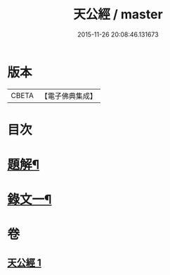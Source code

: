 #+TITLE: 天公經 / master
#+DATE: 2015-11-26 20:08:46.131673
* 版本
 |     CBETA|【電子佛典集成】|

* 目次
* [[file:KR6v0015_001.txt::001-0369a3][題解¶]]
* [[file:KR6v0015_001.txt::0370a12][錄文一¶]]
* 卷
** [[file:KR6v0015_001.txt][天公經 1]]
